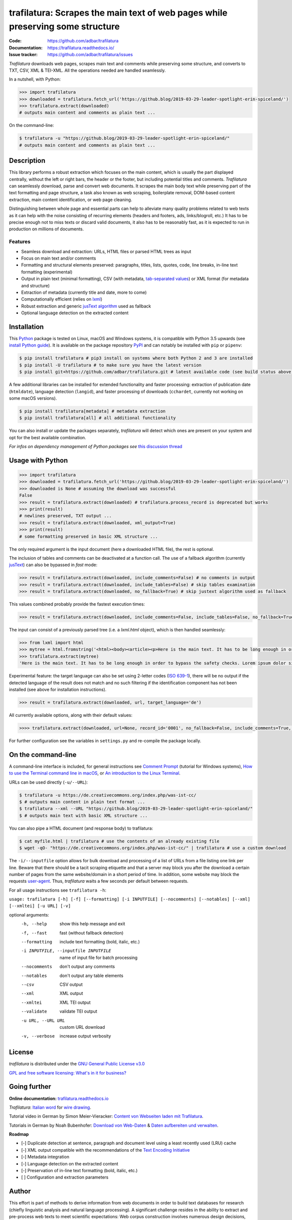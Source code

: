 trafilatura: Scrapes the main text of web pages while preserving some structure
===============================================================================

.. image:: https://img.shields.io/pypi/v/trafilatura.svg
    :target: https://pypi.python.org/pypi/trafilatura
    :alt: Python package

.. image:: https://img.shields.io/pypi/pyversions/trafilatura.svg
    :target: https://pypi.python.org/pypi/trafilatura
    :alt: Python versions

.. image:: https://readthedocs.org/projects/trafilatura/badge/?version=latest
    :target: http://trafilatura.readthedocs.org/en/latest/?badge=latest
    :alt: Documentation Status

.. image:: https://img.shields.io/travis/adbar/trafilatura.svg
    :target: https://travis-ci.org/adbar/trafilatura
    :alt: Travis build status

.. image:: https://img.shields.io/codecov/c/github/adbar/trafilatura.svg
    :target: https://codecov.io/gh/adbar/trafilatura
    :alt: Code Coverage


:Code:           https://github.com/adbar/trafilatura
:Documentation:  https://trafilatura.readthedocs.io/
:Issue tracker:  https://github.com/adbar/trafilatura/issues


*Trafilatura* downloads web pages, scrapes main text and comments while preserving some structure, and converts to TXT, CSV, XML & TEI-XML. All the operations needed are handled seamlessly.

In a nutshell, with Python:

.. code-block:: python

    >>> import trafilatura
    >>> downloaded = trafilatura.fetch_url('https://github.blog/2019-03-29-leader-spotlight-erin-spiceland/')
    >>> trafilatura.extract(downloaded)
    # outputs main content and comments as plain text ...

On the command-line:

.. code-block:: bash

    $ trafilatura -u "https://github.blog/2019-03-29-leader-spotlight-erin-spiceland/"
    # outputs main content and comments as plain text ...


Description
-----------

This library performs a robust extraction which focuses on the main content, which is usually the part displayed centrally, without the left or right bars, the header or the footer, but including potential titles and comments. *Trafilatura* can seamlessly download, parse and convert web documents. It scrapes the main body text while preserving part of the text formatting and page structure, a task also known as web scraping, boilerplate removal, DOM-based content extraction, main content identification, or web page cleaning.

Distinguishing between whole page and essential parts can help to alleviate many quality problems related to web texts as it can help with the noise consisting of recurring elements (headers and footers, ads, links/blogroll, etc.) It has to be precise enough not to miss texts or discard valid documents, it also has to be reasonably fast, as it is expected to run in production on millions of documents.


Features
~~~~~~~~

-  Seamless download and extraction: URLs, HTML files or parsed HTML trees as input
-  Focus on main text and/or comments
-  Formatting and structural elements preserved: paragraphs, titles, lists, quotes, code, line breaks, in-line text formatting (experimental)
-  Output in plain text (minimal formatting), CSV (with metadata, `tab-separated values <https://en.wikipedia.org/wiki/Tab-separated_values>`_) or XML format (for metadata and structure)
-  Extraction of metadata (currently title and date, more to come)
-  Computationally efficient (relies on `lxml <http://lxml.de/>`_)
-  Robust extraction and generic `jusText algorithm <http://corpus.tools/wiki/Justext>`_ used as fallback
-  Optional language detection on the extracted content


Installation
------------

This `Python <https://wiki.python.org/moin/BeginnersGuide/Overview>`_ package is tested on Linux, macOS and Windows systems, it is compatible with Python 3.5 upwards (see `install Python guide <https://wiki.python.org/moin/BeginnersGuide/Download>`_). It is available on the package repository `PyPI <https://pypi.org/>`_ and can notably be installed with ``pip`` or ``pipenv``:

.. code-block:: bash

    $ pip install trafilatura # pip3 install on systems where both Python 2 and 3 are installed
    $ pip install -U trafilatura # to make sure you have the latest version
    $ pip install git+https://github.com/adbar/trafilatura.git # latest available code (see build status above)

A few additional libraries can be installed for extended functionality and faster processing: extraction of publication date (``htmldate``), language detection (``langid``), and faster processing of downloads (``cchardet``, currently not working on some macOS versions).

.. code-block:: bash

    $ pip install trafilatura[metadata] # metadata extraction
    $ pip install trafilatura[all] # all additional functionality

You can also install or update the packages separately, *trafilatura* will detect which ones are present on your system and opt for the best available combination.

*For infos on dependency management of Python packages see* `this discussion thread <https://stackoverflow.com/questions/41573587/what-is-the-difference-between-venv-pyvenv-pyenv-virtualenv-virtualenvwrappe>`_


Usage with Python
-----------------

.. code-block:: python

    >>> import trafilatura
    >>> downloaded = trafilatura.fetch_url('https://github.blog/2019-03-29-leader-spotlight-erin-spiceland/')
    >>> downloaded is None # assuming the download was successful
    False
    >>> result = trafilatura.extract(downloaded) # trafilatura.process_record is deprecated but works
    >>> print(result)
    # newlines preserved, TXT output ...
    >>> result = trafilatura.extract(downloaded, xml_output=True)
    >>> print(result)
    # some formatting preserved in basic XML structure ...

The only required argument is the input document (here a downloaded HTML file), the rest is optional.

The inclusion of tables and comments can be deactivated at a function call. The use of a fallback algorithm (currently `jusText <https://github.com/miso-belica/jusText>`_) can also be bypassed in *fast* mode:

.. code-block:: python

    >>> result = trafilatura.extract(downloaded, include_comments=False) # no comments in output
    >>> result = trafilatura.extract(downloaded, include_tables=False) # skip tables examination
    >>> result = trafilatura.extract(downloaded, no_fallback=True) # skip justext algorithm used as fallback

This values combined probably provide the fastest execution times:

.. code-block:: python

    >>> result = trafilatura.extract(downloaded, include_comments=False, include_tables=False, no_fallback=True)

The input can consist of a previously parsed tree (i.e. a *lxml.html* object), which is then handled seamlessly:

.. code-block:: python

    >>> from lxml import html
    >>> mytree = html.fromstring('<html><body><article><p>Here is the main text. It has to be long enough in order to bypass the safety checks. Lorem ipsum dolor sit amet, consectetur adipiscing elit, sed do eiusmod tempor incididunt ut labore et dolore magna aliqua.</p></article></body></html>')
    >>> trafilatura.extract(mytree)
    'Here is the main text. It has to be long enough in order to bypass the safety checks. Lorem ipsum dolor sit amet, consectetur adipiscing elit, sed do eiusmod tempor incididunt ut labore et dolore magna aliqua.\n'

Experimental feature: the target language can also be set using 2-letter codes (`ISO 639-1 <https://en.wikipedia.org/wiki/List_of_ISO_639-1_codes>`_), there will be no output if the detected language of the result does not match and no such filtering if the identification component has not been installed (see above for installation instructions).

.. code-block:: python

    >>> result = trafilatura.extract(downloaded, url, target_language='de')

All currently available options, along with their default values:

.. code-block:: python

    >>>> trafilatura.extract(downloaded, url=None, record_id='0001', no_fallback=False, include_comments=True, csv_output=False, xml_output=False, tei_output=False, tei_validation=False, target_language=None, include_tables=True, include_formatting=False)

For further configuration see the variables in ``settings.py`` and re-compile the package locally.


On the command-line
-------------------

A command-line interface is included, for general instructions see `Comment Prompt <https://www.lifewire.com/how-to-open-command-prompt-2618089>`_ (tutorial for Windows systems), `How to use the Terminal command line in macOS <https://macpaw.com/how-to/use-terminal-on-mac>`_, or `An introduction to the Linux Terminal <https://www.digitalocean.com/community/tutorials/an-introduction-to-the-linux-terminal>`_.

URLs can be used directly (``-u/--URL``):

.. code-block:: bash

    $ trafilatura -u https://de.creativecommons.org/index.php/was-ist-cc/
    $ # outputs main content in plain text format ...
    $ trafilatura --xml --URL "https://github.blog/2019-03-29-leader-spotlight-erin-spiceland/"
    $ # outputs main text with basic XML structure ...

You can also pipe a HTML document (and response body) to trafilatura:

.. code-block:: bash

    $ cat myfile.html | trafilatura # use the contents of an already existing file
    $ wget -qO- "https://de.creativecommons.org/index.php/was-ist-cc/" | trafilatura # use a custom download

The ``-i/--inputfile`` option allows for bulk download and processing of a list of URLs from a file listing one link per line. Beware that there should be a tacit scraping etiquette and that a server may block you after the download a certain number of pages from the same website/domain in a short period of time. In addition, some website may block the requests `user-agent <https://en.wikipedia.org/wiki/User_agent>`_. Thus, *trafilatura* waits a few seconds per default between requests.

For all usage instructions see ``trafilatura -h``:

``usage: trafilatura [-h] [-f] [--formatting] [-i INPUTFILE] [--nocomments] [--notables] [--xml] [--xmltei] [-u URL] [-v]``

optional arguments:
  -h, --help         show this help message and exit
  -f, --fast         fast (without fallback detection)
  --formatting          include text formatting (bold, italic, etc.)
  -i INPUTFILE, --inputfile INPUTFILE
                     name of input file for batch processing
  --nocomments       don't output any comments
  --notables         don't output any table elements
  --csv              CSV output
  --xml              XML output
  --xmltei           XML TEI output
  --validate         validate TEI output
  -u URL, --URL URL  custom URL download
  -v, --verbose      increase output verbosity


License
-------

*trafilatura* is distributed under the `GNU General Public License v3.0 <https://github.com/adbar/htmldate/blob/master/LICENSE>`_

`GPL and free software licensing: What's in it for business? <https://www.techrepublic.com/blog/cio-insights/gpl-and-free-software-licensing-whats-in-it-for-business/>`_


Going further
-------------

**Online documentation:** `trafilatura.readthedocs.io <https://trafilatura.readthedocs.io/>`_

*Trafilatura*: `Italian word <https://en.wiktionary.org/wiki/trafilatura>`_ for `wire drawing <https://en.wikipedia.org/wiki/Wire_drawing>`_.

Tutorial video in German by Simon Meier-Vieracker: `Content von Webseiten laden mit Trafilatura <https://www.youtube.com/watch?v=9RPrVE0hHgI>`_.

Tutorials in German by Noah Bubenhofer: `Download von Web-Daten <https://www.bubenhofer.com/korpuslinguistik/kurs/index.php?id=eigenes_wwwdownload.html>`_ & `Daten aufbereiten und verwalten <https://www.bubenhofer.com/korpuslinguistik/kurs/index.php?id=eigenes_aufbereitenXML.html>`_.


**Roadmap**

-  [-] Duplicate detection at sentence, paragraph and document level using a least recently used (LRU) cache
-  [-] XML output compatible with the recommendations of the `Text Encoding Initiative <https://tei-c.org/>`_
-  [-] Metadata integration
-  [-] Language detection on the extracted content
-  [-] Preservation of in-line text formatting (bold, italic, etc.)
-  [ ] Configuration and extraction parameters


Author
------

This effort is part of methods to derive information from web documents in order to build text databases for research (chiefly linguistic analysis and natural language processing). A significant challenge resides in the ability to extract and pre-process web texts to meet scientific expectations: Web corpus construction involves numerous design decisions, and this software packages can help facilitate collection and enhance corpus quality.

.. image:: https://zenodo.org/badge/DOI/10.5281/zenodo.3460969.svg
   :target: https://doi.org/10.5281/zenodo.3460969

-  Barbaresi, A. "`Generic Web Content Extraction with Open-Source Software <https://konvens.org/proceedings/2019/papers/kaleidoskop/camera_ready_barbaresi.pdf>`_", Proceedings of KONVENS 2019, Kaleidoscope Abstracts, 2019.
-  Barbaresi, A. "`Efficient construction of metadata-enhanced web corpora <https://hal.archives-ouvertes.fr/hal-01371704v2/document>`_", Proceedings of the `10th Web as Corpus Workshop (WAC-X) <https://www.sigwac.org.uk/wiki/WAC-X>`_, 2016.

You can contact me via my `contact page <http://adrien.barbaresi.eu/contact.html>`_ or `GitHub <https://github.com/adbar>`_.


Contributing
------------

Thanks to these contributors who submitted features and bugfixes:

-  `DerKozmonaut <https://github.com/DerKozmonaut>`_
-  `vbarbaresi <https://github.com/vbarbaresi>`_

`Contributions <https://github.com/adbar/trafilatura/blob/master/CONTRIBUTING.md>`_ are welcome!

Feel free to file bug reports on the `issues page <https://github.com/adbar/htmldate/issues>`_.

Kudos to the following software libraries:

-  `lxml <http://lxml.de/>`_, `jusText <https://github.com/miso-belica/jusText>`_, `cchardet <https://github.com/PyYoshi/cChardet>`_


Alternatives
~~~~~~~~~~~~

Most corresponding Python packages are not actively maintained, the following alternatives exist:

- `dragnet <https://github.com/dragnet-org/dragnet>`_ features combined and machine-learning approaches, but requires many dependencies as well as extensive tuning
- `goose <https://github.com/grangier/python-goose>`_ can extract information for embedded content but doesn't preserve markup and is not maintained
- `html2text <https://github.com/Alir3z4/html2text>`_ converts HTML pages to Markup language and thus keeps the structure, though it doesn't focus on main text extraction
- `newspaper <https://github.com/codelucas/newspaper>`_ is mostly geared towards newspaper texts, provides additional functions but no structured text or comment extraction.
- `python-readability <https://github.com/buriy/python-readability>`_ cleans the page and preserves some markup but is mostly geared towards news texts


